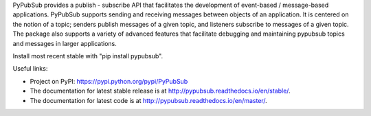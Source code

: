 PyPubSub provides a publish - subscribe API that facilitates the development of 
event-based / message-based applications. PyPubSub supports sending and
receiving messages between objects of an application. It is centered on the
notion of a topic; senders publish messages of a given topic, and listeners
subscribe to messages of a given topic. The package also supports a variety of
advanced features that facilitate debugging and maintaining pypubsub topics
and messages in larger applications.

Install most recent stable with "pip install pypubsub".

Useful links:

- Project on PyPI: https://pypi.python.org/pypi/PyPubSub
- The documentation for latest stable release is at
  http://pypubsub.readthedocs.io/en/stable/.
- The documentation for latest code is at
  http://pypubsub.readthedocs.io/en/master/.




